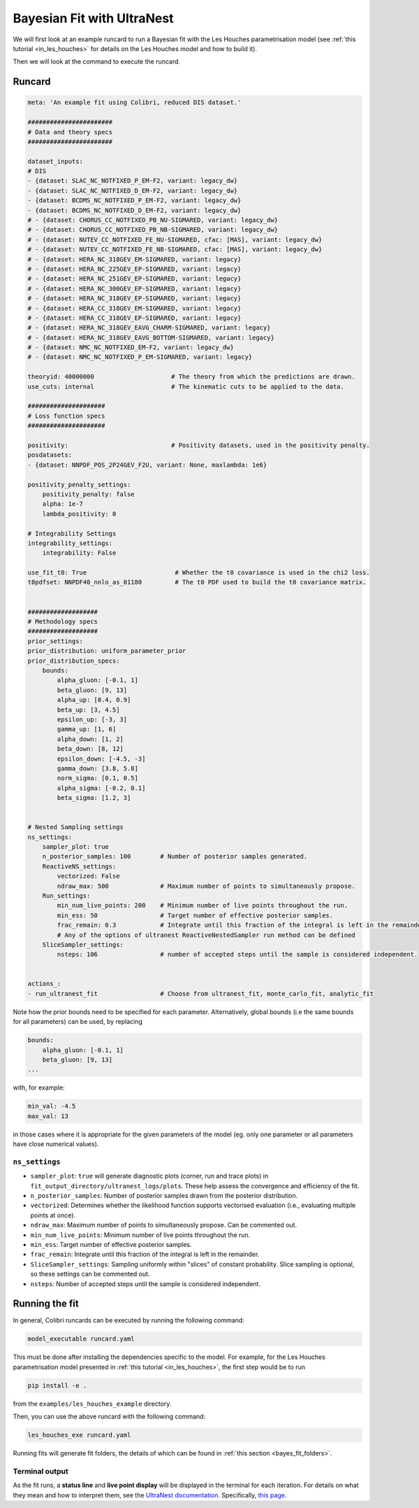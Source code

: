 
.. _ultranest_fit:

===========================
Bayesian Fit with UltraNest
===========================

We will first look at an example runcard to run a Bayesian fit with the Les Houches
parametrisation model (see :ref:`this tutorial <in_les_houches>` for details
on the Les Houches model and how to build it).

Then we will look at the command to execute the runcard. 

Runcard
-------

.. code-block:: bash

    meta: 'An example fit using Colibri, reduced DIS dataset.'

    #######################
    # Data and theory specs
    #######################

    dataset_inputs:    
    # DIS          
    - {dataset: SLAC_NC_NOTFIXED_P_EM-F2, variant: legacy_dw}
    - {dataset: SLAC_NC_NOTFIXED_D_EM-F2, variant: legacy_dw}
    - {dataset: BCDMS_NC_NOTFIXED_P_EM-F2, variant: legacy_dw}
    - {dataset: BCDMS_NC_NOTFIXED_D_EM-F2, variant: legacy_dw}
    # - {dataset: CHORUS_CC_NOTFIXED_PB_NU-SIGMARED, variant: legacy_dw}
    # - {dataset: CHORUS_CC_NOTFIXED_PB_NB-SIGMARED, variant: legacy_dw}
    # - {dataset: NUTEV_CC_NOTFIXED_FE_NU-SIGMARED, cfac: [MAS], variant: legacy_dw}
    # - {dataset: NUTEV_CC_NOTFIXED_FE_NB-SIGMARED, cfac: [MAS], variant: legacy_dw}
    # - {dataset: HERA_NC_318GEV_EM-SIGMARED, variant: legacy}
    # - {dataset: HERA_NC_225GEV_EP-SIGMARED, variant: legacy}
    # - {dataset: HERA_NC_251GEV_EP-SIGMARED, variant: legacy}
    # - {dataset: HERA_NC_300GEV_EP-SIGMARED, variant: legacy}
    # - {dataset: HERA_NC_318GEV_EP-SIGMARED, variant: legacy}
    # - {dataset: HERA_CC_318GEV_EM-SIGMARED, variant: legacy}
    # - {dataset: HERA_CC_318GEV_EP-SIGMARED, variant: legacy}
    # - {dataset: HERA_NC_318GEV_EAVG_CHARM-SIGMARED, variant: legacy}
    # - {dataset: HERA_NC_318GEV_EAVG_BOTTOM-SIGMARED, variant: legacy}
    # - {dataset: NMC_NC_NOTFIXED_EM-F2, variant: legacy_dw}
    # - {dataset: NMC_NC_NOTFIXED_P_EM-SIGMARED, variant: legacy}

    theoryid: 40000000                     # The theory from which the predictions are drawn.
    use_cuts: internal                     # The kinematic cuts to be applied to the data.

    #####################
    # Loss function specs
    #####################

    positivity:                            # Positivity datasets, used in the positivity penalty.
    posdatasets:
    - {dataset: NNPDF_POS_2P24GEV_F2U, variant: None, maxlambda: 1e6}

    positivity_penalty_settings:
        positivity_penalty: false
        alpha: 1e-7                           
        lambda_positivity: 0                 

    # Integrability Settings
    integrability_settings:
        integrability: False            

    use_fit_t0: True                        # Whether the t0 covariance is used in the chi2 loss.
    t0pdfset: NNPDF40_nnlo_as_01180         # The t0 PDF used to build the t0 covariance matrix.
    

    ###################
    # Methodology specs
    ###################
    prior_settings:
    prior_distribution: uniform_parameter_prior
    prior_distribution_specs:
        bounds:
            alpha_gluon: [-0.1, 1]
            beta_gluon: [9, 13]
            alpha_up: [0.4, 0.9]
            beta_up: [3, 4.5]
            epsilon_up: [-3, 3]
            gamma_up: [1, 6]
            alpha_down: [1, 2]
            beta_down: [8, 12]
            epsilon_down: [-4.5, -3]
            gamma_down: [3.8, 5.8]
            norm_sigma: [0.1, 0.5]
            alpha_sigma: [-0.2, 0.1]
            beta_sigma: [1.2, 3]


    # Nested Sampling settings
    ns_settings:
        sampler_plot: true
        n_posterior_samples: 100        # Number of posterior samples generated.
        ReactiveNS_settings:
            vectorized: False
            ndraw_max: 500              # Maximum number of points to simultaneously propose.
        Run_settings:
            min_num_live_points: 200    # Minimum number of live points throughout the run.
            min_ess: 50                 # Target number of effective posterior samples.
            frac_remain: 0.3            # Integrate until this fraction of the integral is left in the remainder. 
            # Any of the options of ultranest ReactiveNestedSampler run method can be defined
        SliceSampler_settings:
            nsteps: 106                 # number of accepted steps until the sample is considered independent.


    actions_:
    - run_ultranest_fit                 # Choose from ultranest_fit, monte_carlo_fit, analytic_fit

Note how the prior bounds need to be specified for each parameter. Alternatively, 
global bounds (i.e the same bounds for all parameters) can be used, by replacing 

.. code-block:: bash

    bounds:
        alpha_gluon: [-0.1, 1]
        beta_gluon: [9, 13]
    ...

with, for example: 

.. code-block:: bash
    
    min_val: -4.5
    max_val: 13

in those cases where it is appropriate for the given parameters of the model 
(eg. only one parameter or all parameters have close numerical values).

``ns_settings``
^^^^^^^^^^^^^^^

* ``sampler_plot``: ``true`` will generate diagnostic plots (corner, run and trace plots) in ``fit_output_directory/ultranest_logs/plots``. These help assess the convergence and efficiency of the fit.
* ``n_posterior_samples``: Number of posterior samples drawn from the posterior distribution.
* ``vectorized``: Determines whether the likelihood function supports vectorised evaluation (i.e., evaluating multiple points at once).
* ``ndraw_max``: Maximum number of points to simultaneously propose. Can be commented out.
* ``min_num_live_points``: Minimum number of live points throughout the run.
* ``min_ess``: Target number of effective posterior samples.
* ``frac_remain``: Integrate until this fraction of the integral is left in the remainder. 
* ``SliceSampler_settings``: Sampling uniformly within "slices" of constant probability. Slice sampling is optional, so these settings can be commented out.
* ``nsteps``: Number of accepted steps until the sample is considered independent.


Running the fit
---------------

In general, Colibri runcards can be executed by running the following command:

.. code-block:: bash

    model_executable runcard.yaml

This must be done after installing the dependencies specific to the model. For 
example, for the Les Houches parametrisation model presented in 
:ref:`this tutorial <in_les_houches>`, the first step would be to run 

.. code-block:: bash

    pip install -e .

from the ``examples/les_houches_example`` directory.

Then, you can use the above runcard with the following command:

.. code-block:: bash

    les_houches_exe runcard.yaml


Running fits will generate fit folders, the details of which can be found in 
:ref:`this section <bayes_fit_folders>`.

Terminal output
^^^^^^^^^^^^^^^

As the fit runs, a **status line** and **live point display** will be displayed
in the terminal for each iteration. For details on what they mean and how to 
interpret them, see the 
`UltraNest documentation <https://johannesbuchner.github.io/UltraNest/index.html#>`_.
Specifically, `this page <https://johannesbuchner.github.io/UltraNest/issues.html>`_.